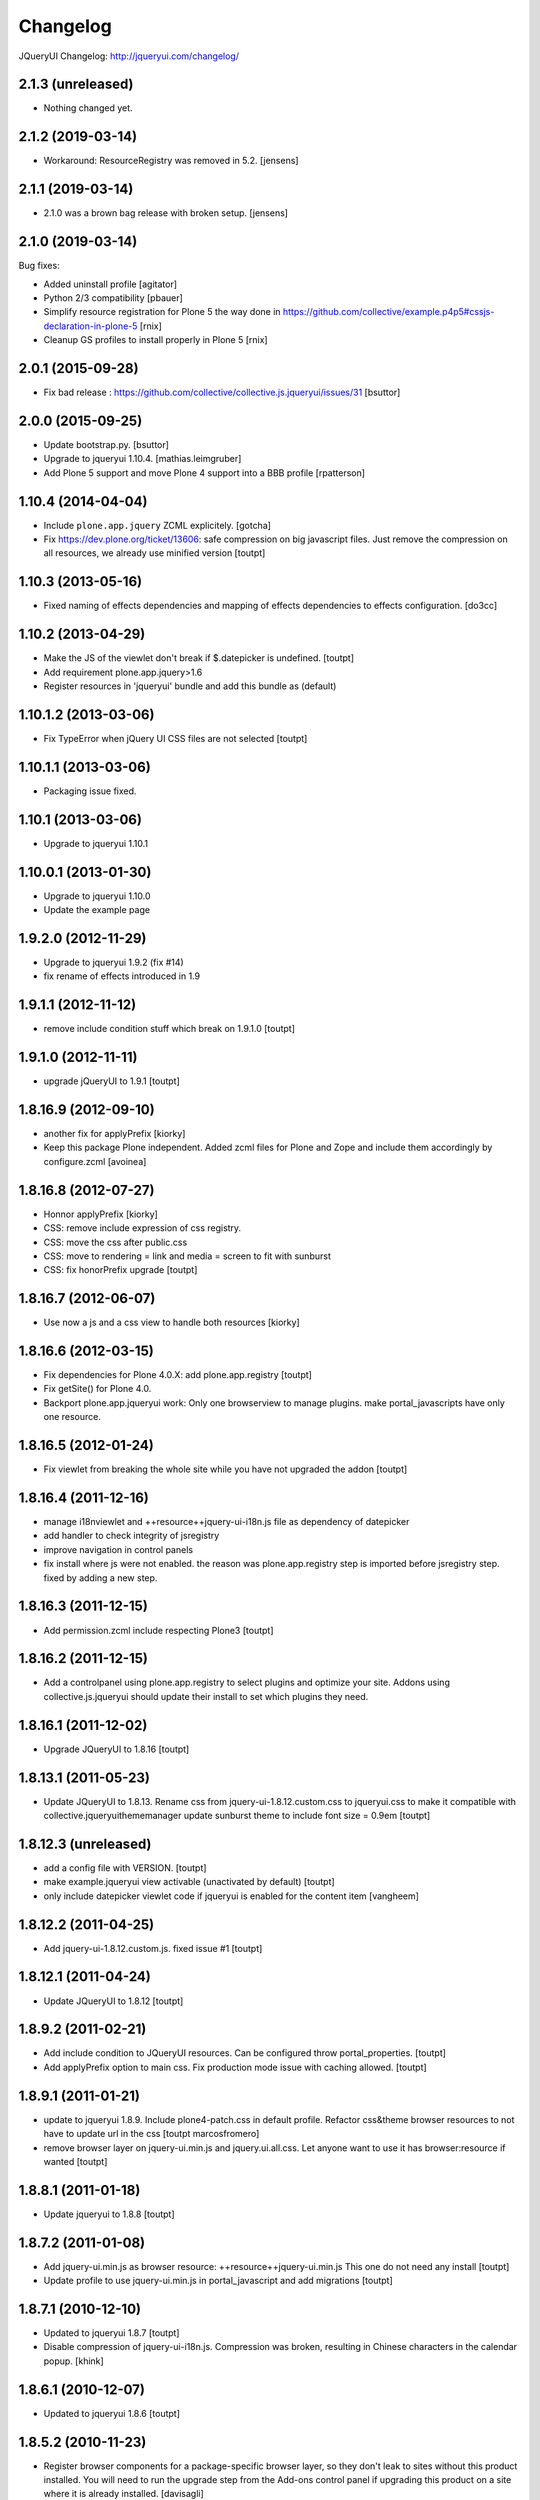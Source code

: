 Changelog
=========

JQueryUI Changelog: http://jqueryui.com/changelog/

2.1.3 (unreleased)
------------------

- Nothing changed yet.


2.1.2 (2019-03-14)
------------------

- Workaround: ResourceRegistry was removed in 5.2.
  [jensens]


2.1.1 (2019-03-14)
------------------

- 2.1.0 was a brown bag release with broken setup.
  [jensens]


2.1.0 (2019-03-14)
------------------

Bug fixes:

- Added uninstall profile
  [agitator]

- Python 2/3 compatibility
  [pbauer]

- Simplify resource registration for Plone 5 the way done in
  https://github.com/collective/example.p4p5#cssjs-declaration-in-plone-5
  [rnix]

- Cleanup GS profiles to install properly in Plone 5
  [rnix]


2.0.1 (2015-09-28)
------------------

- Fix bad release : https://github.com/collective/collective.js.jqueryui/issues/31
  [bsuttor]


2.0.0 (2015-09-25)
------------------

- Update bootstrap.py.
  [bsuttor]

- Upgrade to jqueryui 1.10.4.
  [mathias.leimgruber]

- Add Plone 5 support and move Plone 4 support into a BBB profile
  [rpatterson]


1.10.4 (2014-04-04)
-------------------

- Include ``plone.app.jquery`` ZCML explicitely.
  [gotcha]

- Fix https://dev.plone.org/ticket/13606: safe compression on big javascript
  files. Just remove the compression on all resources, we already use
  minified version
  [toutpt]


1.10.3 (2013-05-16)
-------------------

- Fixed naming of effects dependencies and mapping of effects dependencies
  to effects configuration.
  [do3cc]


1.10.2 (2013-04-29)
-------------------

- Make the JS of the viewlet don't break if $.datepicker is undefined. [toutpt]
- Add requirement plone.app.jquery>1.6
- Register resources in 'jqueryui' bundle and add this bundle as (default)

1.10.1.2 (2013-03-06)
---------------------

- Fix TypeError when jQuery UI CSS files are not selected [toutpt]


1.10.1.1 (2013-03-06)
---------------------

- Packaging issue fixed.


1.10.1 (2013-03-06)
-------------------

- Upgrade to jqueryui 1.10.1

1.10.0.1 (2013-01-30)
---------------------

- Upgrade to jqueryui 1.10.0
- Update the example page

1.9.2.0 (2012-11-29)
--------------------

- Upgrade to jqueryui 1.9.2 (fix #14)
- fix rename of effects introduced in 1.9

1.9.1.1 (2012-11-12)
--------------------

- remove include condition stuff which break on 1.9.1.0 [toutpt]


1.9.1.0 (2012-11-11)
--------------------

- upgrade jQueryUI to 1.9.1 [toutpt]


1.8.16.9 (2012-09-10)
---------------------

- another fix for applyPrefix [kiorky]
- Keep this package Plone independent. Added zcml files for Plone and Zope and
  include them accordingly by configure.zcml
  [avoinea]

1.8.16.8 (2012-07-27)
---------------------

- Honnor applyPrefix [kiorky]
- CSS: remove include expression of css registry.
- CSS: move the css after public.css
- CSS: move to rendering = link and media = screen to fit with sunburst
- CSS: fix honorPrefix upgrade
  [toutpt]

1.8.16.7 (2012-06-07)
---------------------

- Use now a js and a css view to handle both resources [kiorky]


1.8.16.6 (2012-03-15)
---------------------

- Fix dependencies for Plone 4.0.X: add plone.app.registry
  [toutpt]
- Fix getSite() for Plone 4.0.
- Backport plone.app.jqueryui work: Only one browserview to manage plugins.
  make portal_javascripts have only one resource.

1.8.16.5 (2012-01-24)
---------------------

- Fix viewlet from breaking the whole site while you have not upgraded the addon
  [toutpt]

1.8.16.4 (2011-12-16)
---------------------

- manage i18nviewlet and ++resource++jquery-ui-i18n.js file as dependency of
  datepicker
- add handler to check integrity of jsregistry
- improve navigation in control panels
- fix install where js were not enabled. the reason was plone.app.registry
  step is imported before jsregistry step. fixed by adding a new step.

1.8.16.3 (2011-12-15)
---------------------

- Add permission.zcml include respecting Plone3
  [toutpt]

1.8.16.2 (2011-12-15)
---------------------

- Add a controlpanel using plone.app.registry to select plugins and optimize
  your site. Addons using collective.js.jqueryui should update their install
  to set which plugins they need.

1.8.16.1 (2011-12-02)
---------------------

- Upgrade JQueryUI to 1.8.16
  [toutpt]

1.8.13.1 (2011-05-23)
---------------------

- Update JQueryUI to 1.8.13.
  Rename css from jquery-ui-1.8.12.custom.css to jqueryui.css to make it
  compatible with collective.jqueryuithememanager
  update sunburst theme to include font size = 0.9em
  [toutpt]

1.8.12.3 (unreleased)
---------------------

- add a config file with VERSION.
  [toutpt]

- make example.jqueryui view activable (unactivated by default)
  [toutpt]

- only include datepicker viewlet code if jqueryui is enabled for
  the content item
  [vangheem]

1.8.12.2 (2011-04-25)
---------------------

- Add jquery-ui-1.8.12.custom.js. fixed issue #1
  [toutpt]


1.8.12.1 (2011-04-24)
---------------------

- Update JQueryUI to 1.8.12
  [toutpt]

1.8.9.2 (2011-02-21)
--------------------

- Add include condition to JQueryUI resources. Can be configured throw
  portal_properties.
  [toutpt]

- Add applyPrefix option to main css. Fix production mode issue with caching allowed.
  [toutpt]

1.8.9.1 (2011-01-21)
--------------------

- update to jqueryui 1.8.9. Include plone4-patch.css in default profile.
  Refactor css&theme browser resources to not have to update url in the css
  [toutpt marcosfromero]

- remove browser layer on jquery-ui.min.js and jquery.ui.all.css.
  Let anyone want to use it has browser:resource if wanted
  [toutpt]

1.8.8.1 (2011-01-18)
--------------------

- Update jqueryui to 1.8.8
  [toutpt]

1.8.7.2 (2011-01-08)
--------------------

- Add jquery-ui.min.js as browser resource: ++resource++jquery-ui.min.js
  This one do not need any install
  [toutpt]

- Update profile to use jquery-ui.min.js in portal_javascript and add migrations
  [toutpt]

1.8.7.1 (2010-12-10)
--------------------

- Updated to jqueryui 1.8.7
  [toutpt]

- Disable compression of jquery-ui-i18n.js. Compression was broken, resulting
  in Chinese characters in the calendar popup.
  [khink]

1.8.6.1 (2010-12-07)
--------------------

- Updated to jqueryui 1.8.6
  [toutpt]

1.8.5.2 (2010-11-23)
--------------------

- Register browser components for a package-specific browser layer, so they
  don't leak to sites without this product installed. You will need to run
  the upgrade step from the Add-ons control panel if upgrading this product
  on a site where it is already installed.
  [davisagli]


1.8.5.1 (2010-10-21)
--------------------

- Updated to jqueryui 1.8.5.
  [vincentfretin]

- Fixed L10nDatepicker to work without a ``request.LANGUAGE`` attribute.
  [hannosch]

- Add icons to @@example.jqueryui view
  [toutpt]

- Replaced original "smoothness" theme with a new "plone4" one more related
  to "sunburst" that comes with Plone 4.
  [marcosfromero]

1.8.4.1 (2010-08-11)
--------------------

- Update jqueryui to 1.8.4
  [toutpt]

1.8.2.2 (2010-07-31)
--------------------

- Fixed the css to use images from the directory resources.
  [vincentfretin]

- Added @@example.jqueryui page.
  [toutpt]

1.8.2.1 (2010-07-27)
--------------------

- Since jquery-ui-i18n.js contains symbols other than utf-8 it should
  be compressed with safe-encode type.
  [spliter]

- Update to jqueryui 1.8.2
  [toutpt]

1.8rc3 (2010-04-30)
-------------------

* Added jquery-ui-i18n.js which contains all translations for datepicker
  plugin.
  [vincentfretin]

* Removed completly the ``withjqtoolsplone3`` and ``withjqtools`` profiles.
  We don't depend on collective.js.jquery anymore. So the jQuery of Plone 4 is kept.
  The defaut profile now install jqueryui 1.8 without the tabs plugin which conflicts
  with plone.app.jquerytools.
  This version only works on Plone 4 because Plone 4 ships with JQuery 1.4+ and
  jQuery 1.8 requires jQuery 1.4+.
  [vincentfretin]

1.7.2.7 (2010-03-16)
--------------------

* ``withjqtools`` profile doesn't apply the collective.js.jquery profile
  anymore. So you can use it with Plone 3.3/4, it will not replace the
  jQuery version included in Plone.
  [vincentfretin]

* Add ``withjqtoolsplone3`` profile which is the same as ``withjqtools`` but
  installs the collective.js.jquery profile so the jQuery library is replaced
  by a newer one. Use this profile only on Plone 3.2 with plone.app.jquerytools.
  [vincentfretin]

1.7.2.6 (2010-02-02)
--------------------

* Add profile ``withjqtools``, a profile registering the jquery UI bundle
  without the ``tabs`` plugin. This plugin conflicts with the same plugin
  from jquery tools. Note that ``plone.app.jquerytools`` must be availabe in
  your system, since it's profile is applied as dependency. It's not added
  to the setup dependencies of this package. [rnix]
* Add jquery-ui-1.7.2.jq-tools-compat.js [rnix]

1.7.2.5 (2009-08-26)
--------------------

* Include collective.js.jquery configure.zcml [vincentfretin]

1.7.2.4 (2009-08-25)
--------------------

* Add dependency to collective.js.jquery in the default profile

1.7.2.3 (2009-08-17)
--------------------

* Update documentation: add note for developer about Plone3.3
* Remove all .* files include in the last release (MacOSX feature)

1.7.2.2 (2009-06-25)
--------------------

* Fixed images not being able to be loaded from css problem.

1.7.2.1 (2009-06-10)
--------------------

* Initial release with jquery-ui 1.7.2 (need jquery 1.3.x)
